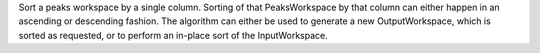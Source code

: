.. algorithm:: SortPeaksWorkspace

.. summary:: SortPeaksWorkspace

.. aliases:: SortPeaksWorkspace

.. usage:: SortPeaksWorkspace

.. properties:: SortPeaksWorkspace

Sort a peaks workspace by a single column. Sorting of that
PeaksWorkspace by that column can either happen in an ascending or
descending fashion. The algorithm can either be used to generate a new
OutputWorkspace, which is sorted as requested, or to perform an in-place
sort of the InputWorkspace.

.. categories:: SortPeaksWorkspace